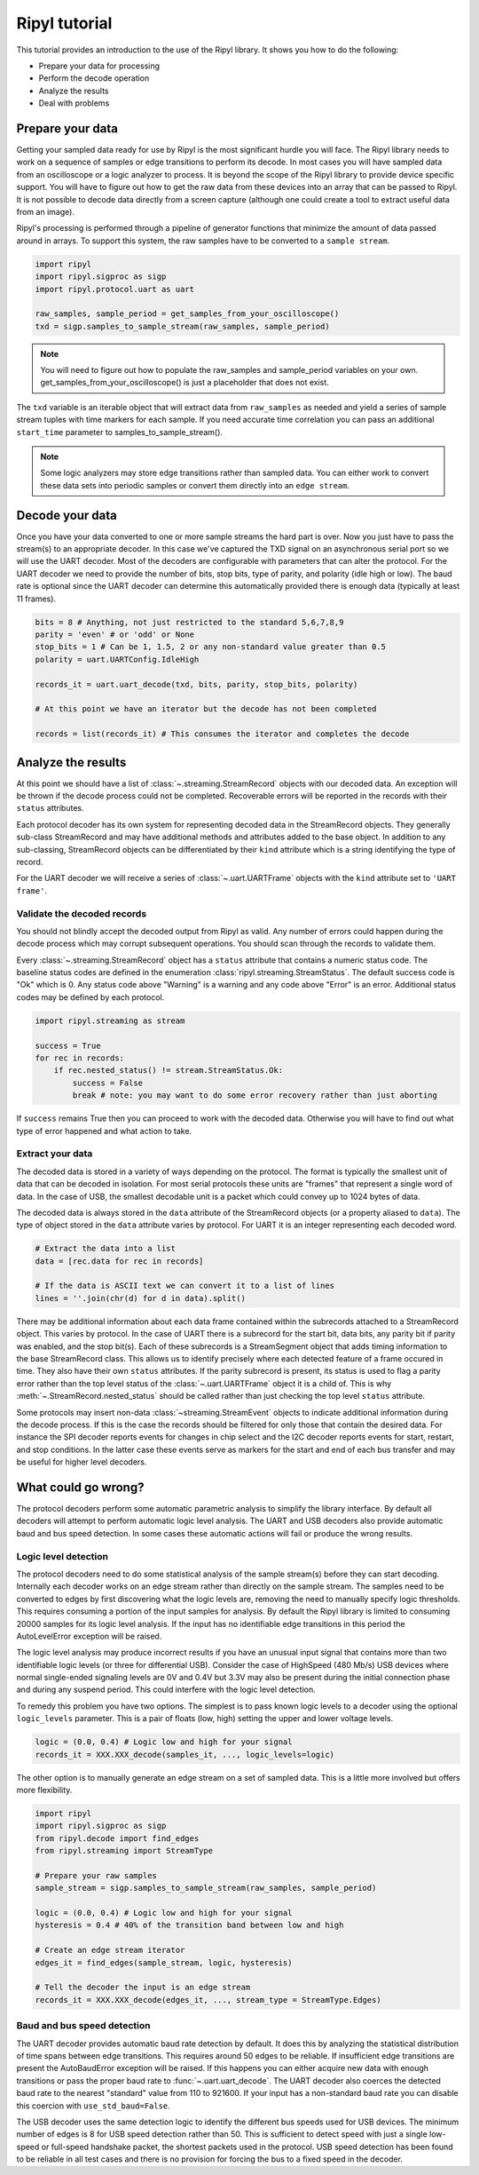 ==============
Ripyl tutorial
==============

This tutorial provides an introduction to the use of the Ripyl library. It shows you how to do the following:

* Prepare your data for processing
* Perform the decode operation
* Analyze the results
* Deal with problems



Prepare your data
-----------------

Getting your sampled data ready for use by Ripyl is the most significant hurdle you will face. The Ripyl library needs to work on a sequence of samples or edge transitions to perform its decode. In most cases you will have sampled data from an oscilloscope or a logic analyzer to process. It is beyond the scope of the Ripyl library to provide device specific support. You will have to figure out how to get the raw data from these devices into an array that can be passed to Ripyl. It is not possible to decode data directly from a screen capture (although one could create a tool to extract useful data from an image).

Ripyl's processing is performed through a pipeline of generator functions that minimize the amount of data passed around in arrays. To support this system, the raw samples have to be converted to a ``sample stream``.

.. code-block:: python

    import ripyl
    import ripyl.sigproc as sigp
    import ripyl.protocol.uart as uart
    
    raw_samples, sample_period = get_samples_from_your_oscilloscope()
    txd = sigp.samples_to_sample_stream(raw_samples, sample_period)

.. note::
    You will need to figure out how to populate the raw_samples and sample_period variables on your own. get_samples_from_your_oscilloscope() is just a placeholder that does not exist.
    
The ``txd`` variable is an iterable object that will extract data from ``raw_samples`` as needed and yield a series of sample stream tuples with time markers for each sample. If you need accurate time correlation you can pass an additional ``start_time`` parameter to samples_to_sample_stream().

.. note::

    Some logic analyzers may store edge transitions rather than sampled data. You can either work to convert these data sets into periodic samples or convert them directly into an ``edge stream``.


Decode your data
----------------

Once you have your data converted to one or more sample streams the hard part is over. Now you just have to pass the stream(s) to an appropriate decoder. In this case we've captured the TXD signal on an asynchronous serial port so we will use the UART decoder. Most of the decoders are configurable with parameters that can alter the protocol. For the UART decoder we need to provide the number of bits, stop bits, type of parity, and polarity (idle high or low). The baud rate is optional since the UART decoder can determine this automatically provided there is enough data (typically at least 11 frames).

.. code-block:: python

    bits = 8 # Anything, not just restricted to the standard 5,6,7,8,9
    parity = 'even' # or 'odd' or None
    stop_bits = 1 # Can be 1, 1.5, 2 or any non-standard value greater than 0.5
    polarity = uart.UARTConfig.IdleHigh
    
    records_it = uart.uart_decode(txd, bits, parity, stop_bits, polarity)
    
    # At this point we have an iterator but the decode has not been completed
    
    records = list(records_it) # This consumes the iterator and completes the decode
    

Analyze the results
-------------------

At this point we should have a list of :class:`~.streaming.StreamRecord` objects with our decoded data. An exception will be thrown if the decode process could not be completed. Recoverable errors will be reported in the records with their ``status`` attributes.

Each protocol decoder has its own system for representing decoded data in the StreamRecord objects. They generally sub-class StreamRecord and may have additional methods and attributes added to the base object. In addition to any sub-classing, StreamRecord objects can be differentiated by their ``kind`` attribute which is a string identifying the type of record.

For the UART decoder we will receive a series of :class:`~.uart.UARTFrame` objects with the ``kind`` attribute set to ``'UART frame'``.

Validate the decoded records
~~~~~~~~~~~~~~~~~~~~~~~~~~~~

You should not blindly accept the decoded output from Ripyl as valid. Any number of errors could happen during the decode process which may corrupt subsequent operations. You should scan through the records to validate them.

Every :class:`~.streaming.StreamRecord` object has a ``status`` attribute that contains a numeric status code. The baseline status codes are defined in the enumeration :class:`ripyl.streaming.StreamStatus`. The default success code is "Ok" which is 0. Any status code above "Warning" is a warning and any code above "Error" is an error. Additional status codes may be defined by each protocol.

.. code-block:: python

    import ripyl.streaming as stream

    success = True
    for rec in records:
        if rec.nested_status() != stream.StreamStatus.Ok:
            success = False
            break # note: you may want to do some error recovery rather than just aborting

            
If ``success`` remains True then you can proceed to work with the decoded data. Otherwise you will have to find out what type of error happened and what action to take.

Extract your data
~~~~~~~~~~~~~~~~~

The decoded data is stored in a variety of ways depending on the protocol. The format is typically the smallest unit of data that can be decoded in isolation. For most serial protocols these units are "frames" that represent a single word of data. In the case of USB, the smallest decodable unit is a packet which could convey up to 1024 bytes of data.

The decoded data is always stored in the ``data`` attribute of the StreamRecord objects (or a property aliased to ``data``). The type of object stored in the ``data`` attribute varies by protocol. For UART it is an integer representing each decoded word.

.. code-block:: python

    # Extract the data into a list
    data = [rec.data for rec in records]
    
    # If the data is ASCII text we can convert it to a list of lines
    lines = ''.join(chr(d) for d in data).split()

There may be additional information about each data frame contained within the subrecords attached to a StreamRecord object. This varies by protocol. In the case of UART there is a subrecord for the start bit, data bits, any parity bit if parity was enabled, and the stop bit(s). Each of these subrecords is a StreamSegment object that adds timing information to the base StreamRecord class. This allows us to identify precisely where each detected feature of a frame occured in time. They also have their own ``status`` attributes. If the parity subrecord is present, its status is used to flag a parity error rather than the top level status of the :class:`~.uart.UARTFrame` object it is a child of. This is why :meth:`~.StreamRecord.nested_status` should be called rather than just checking the top level ``status`` attribute.

Some protocols may insert non-data :class:`~streaming.StreamEvent` objects to indicate additional information during the decode process. If this is the case the records should be filtered for only those that contain the desired data. For instance the SPI decoder reports events for changes in chip select and the I2C decoder reports events for start, restart, and stop conditions. In the latter case these events serve as markers for the start and end of each bus transfer and may be useful for higher level decoders.

What could go wrong?
--------------------

The protocol decoders perform some automatic parametric analysis to simplify the library interface. By default all decoders will attempt to perform automatic logic level analysis. The UART and USB decoders also provide automatic baud and bus speed detection. In some cases these automatic actions will fail or produce the wrong results.

Logic level detection
~~~~~~~~~~~~~~~~~~~~~

The protocol decoders need to do some statistical analysis of the sample stream(s) before they can start decoding. Internally each decoder works on an edge stream rather than directly on the sample stream. The samples need to be converted to edges by first discovering what the logic levels are, removing the need to manually specify logic thresholds. This requires consuming a portion of the input samples for analysis. By default the Ripyl library is limited to consuming 20000 samples for its logic level analysis. If the input has no identifiable edge transitions in this period the AutoLevelError exception will be raised. 

The logic level analysis may produce incorrect results if you have an unusual input signal that contains more than two identifiable logic levels (or three for differential USB). Consider the case of HighSpeed (480 Mb/s) USB devices where normal single-ended signaling levels are 0V and 0.4V but 3.3V may also be present during the initial connection phase and during any suspend period. This could interfere with the logic level detection.

To remedy this problem you have two options. The simplest is to pass known logic levels to a decoder using the optional ``logic_levels`` parameter. This is a pair of floats (low, high) setting the upper and lower voltage levels.

.. code-block:: python

    logic = (0.0, 0.4) # Logic low and high for your signal
    records_it = XXX.XXX_decode(samples_it, ..., logic_levels=logic)


The other option is to manually generate an edge stream on a set of sampled data. This is a little more involved but offers more flexibility.

.. code-block:: python

    import ripyl
    import ripyl.sigproc as sigp
    from ripyl.decode import find_edges
    from ripyl.streaming import StreamType

    # Prepare your raw samples
    sample_stream = sigp.samples_to_sample_stream(raw_samples, sample_period)

    logic = (0.0, 0.4) # Logic low and high for your signal
    hysteresis = 0.4 # 40% of the transition band between low and high
    
    # Create an edge stream iterator
    edges_it = find_edges(sample_stream, logic, hysteresis)
    
    # Tell the decoder the input is an edge stream
    records_it = XXX.XXX_decode(edges_it, ..., stream_type = StreamType.Edges)


    
Baud and bus speed detection
~~~~~~~~~~~~~~~~~~~~~~~~~~~~
    
The UART decoder provides automatic baud rate detection by default. It does this by analyzing the statistical distribution of time spans between edge transitions. This requires around 50 edges to be reliable. If insufficient edge transitions are present the AutoBaudError exception will be raised. If this happens you can either acquire new data with enough transitions or pass the proper baud rate to :func:`~.uart.uart_decode`. The UART decoder also coerces the detected baud rate to the nearest "standard" value from 110 to 921600. If your input has a non-standard baud rate you can disable this coercion with ``use_std_baud=False``.

The USB decoder uses the same detection logic to identify the different bus speeds used for USB devices. The minimum number of edges is 8 for USB speed detection rather than 50. This is sufficient to detect speed with just a single low-speed or full-speed handshake packet, the shortest packets used in the protocol. USB speed detection has been found to be reliable in all test cases and there is no provision for forcing the bus to a fixed speed in the decoder.
